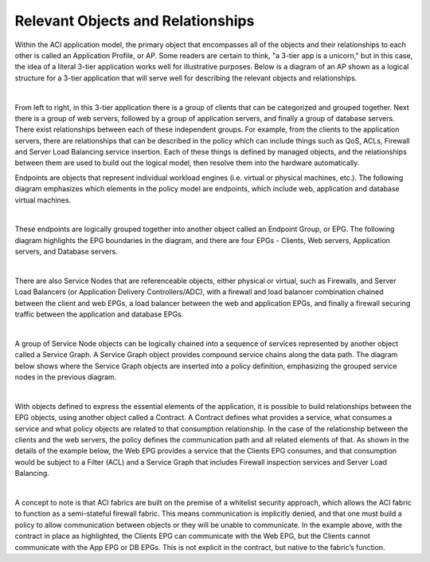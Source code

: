 Relevant Objects and Relationships
==================================

Within the ACI application model, the primary object that encompasses all of
the objects and their relationships to each other is called an Application
Profile, or AP. Some readers are certain to think, "a 3-tier app is a
unicorn," but in this case, the idea of a literal 3-tier application works
well for illustrative purposes. Below is a diagram of an AP shown as a logical
structure for a 3-tier application that will serve well for describing the
relevant objects and relationships.

.. image:: /images/row-000.jpg
   :width: 750 px
   :align: center

|

From left to right, in this 3-tier application there is a group of clients
that can be categorized and grouped together. Next there is a group of web
servers, followed by a group of application servers, and finally a group of
database servers. There exist relationships between each of these independent
groups. For example, from the clients to the application servers, there are
relationships that can be described in the policy which can include things
such as QoS, ACLs, Firewall and Server Load Balancing service insertion. Each
of these things is defined by managed objects, and the relationships between
them are used to build out the logical model, then resolve them into the
hardware automatically.

Endpoints are objects that represent individual workload engines (i.e. virtual
or physical machines, etc.). The following diagram emphasizes which elements
in the policy model are endpoints, which include web, application and database
virtual machines.

.. image:: /images/endpoint-000.jpg
   :width: 750 px
   :align: center

|

These endpoints are logically grouped together into another object called an
Endpoint Group, or EPG. The following diagram highlights the EPG boundaries in
the diagram, and there are four EPGs - Clients, Web servers, Application
servers, and Database servers.

.. image:: /images/anp-000.jpg
   :width: 750 px
   :align: center

|

There are also Service Nodes that are referenceable objects, either physical
or virtual, such as Firewalls, and Server Load Balancers (or Application
Delivery Controllers/ADC), with a firewall and load balancer combination
chained between the client and web EPGs, a load balancer between the web and
application EPGs, and finally a firewall securing traffic between the
application and database EPGs.

.. image:: /images/service-000.jpg
   :width: 750 px
   :align: center

|

A group of Service Node objects can be logically chained into a sequence of
services represented by another object called a Service Graph. A Service Graph
object provides compound service chains along the data path. The diagram below
shows where the Service Graph objects are inserted into a policy definition,
emphasizing the grouped service nodes in the previous diagram.

.. image:: /images/policy-000.jpg
   :width: 750 px
   :align: center

|

With objects defined to express the essential elements of the application, it
is possible to build relationships between the EPG objects, using another
object called a Contract. A Contract defines what provides a service, what
consumes a service and what policy objects are related to that consumption
relationship. In the case of the relationship between the clients and the web
servers, the policy defines the communication path and all related elements of
that. As shown in the details of the example below, the Web EPG provides a
service that the Clients EPG consumes, and that consumption would be subject
to a Filter (ACL) and a Service Graph that includes Firewall inspection
services and Server Load Balancing.

.. image:: /images/contract-000.jpg
   :width: 750 px
   :align: center

|

A concept to note is that ACI fabrics are built on the premise of a whitelist
security approach, which allows the ACI fabric to function as a semi-stateful
firewall fabric. This means communication is implicitly denied, and that one
must build a policy to allow communication between objects or they will be
unable to communicate. In the example above, with the contract in place as
highlighted, the Clients EPG can communicate with the Web EPG, but the Clients
cannot communicate with the App EPG or DB EPGs. This is not explicit in the
contract, but native to the fabric’s function.
